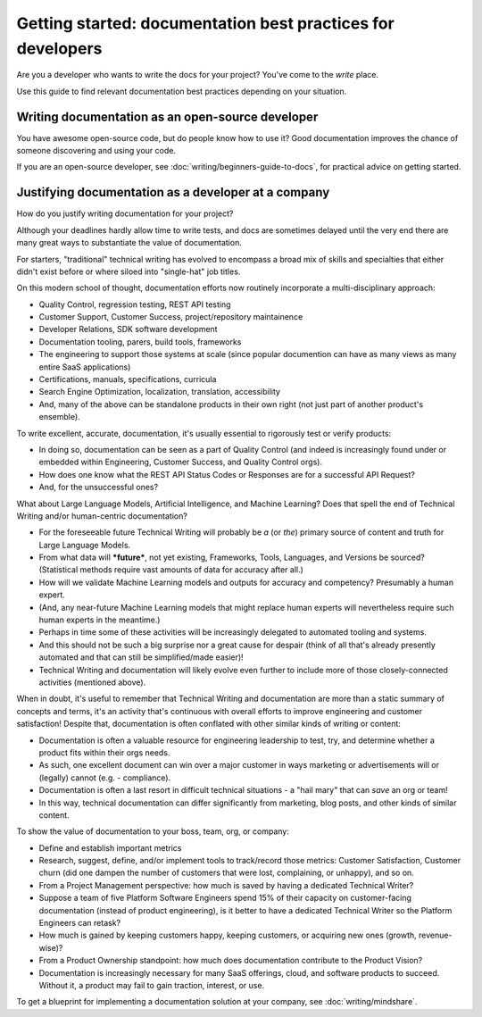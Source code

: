 =======================================================================
Getting started: documentation best practices for developers
=======================================================================

Are you a developer who wants to write the docs for your project?
You've come to the *write* place.

Use this guide to find relevant documentation best practices depending on your situation. 

Writing documentation as an open-source developer
-------------------------------------------------

You have awesome open-source code, but do people know how to use it?
Good documentation improves the chance of someone discovering and using your code.

If you are an open-source developer, see :doc:`writing/beginners-guide-to-docs`,
for practical advice on getting started.

Justifying documentation as a developer at a company
----------------------------------------------------

How do you justify writing documentation for your project?

Although your deadlines hardly allow time to write tests,
and docs are sometimes delayed until the very end there are many great ways 
to substantiate the value of documentation.

For starters, "traditional" technical writing has evolved to encompass a 
broad mix of skills and specialties that either didn't exist before or 
where siloed into "single-hat" job titles. 

On this modern school of thought, documentation efforts now routinely 
incorporate a multi-disciplinary approach:

- Quality Control, regression testing, REST API testing
- Customer Support, Customer Success, project/repository maintainence
- Developer Relations, SDK software development
- Documentation tooling, parers, build tools, frameworks
- The engineering to support those systems at scale (since popular documention can have as many views as many entire SaaS applications)
- Certifications, manuals, specifications, curricula
- Search Engine Optimization, localization, translation, accessibility
- And, many of the above can be standalone products in their own right (not just part of another product's ensemble).

To write excellent, accurate, documentation, it's usually essential to rigorously test or verify products:

- In doing so, documentation can be seen as a part of Quality Control (and indeed is increasingly found under or embedded within Engineering, Customer Success, and Quality Control orgs).
- How does one know what the REST API Status Codes or Responses are for a successful API Request? 
- And, for the unsuccessful ones?

What about Large Language Models, Artificial Intelligence, and Machine Learning? Does that spell the end of Technical Writing and/or human-centric documentation?

- For the foreseeable future Technical Writing will probably be *a* (or *the*) primary source of content and truth for Large Language Models. 
- From what data will ***future***, not yet existing, Frameworks, Tools, Languages, and Versions be sourced? (Statistical methods require vast amounts of data for accuracy after all.)
- How will we validate Machine Learning models and outputs for accuracy and competency? Presumably a human expert. 
- (And, any near-future Machine Learning models that might replace human experts will nevertheless require such human experts in the meantime.)
- Perhaps in time some of these activities will be increasingly delegated to automated tooling and systems. 
- And this should not be such a big surprise nor a great cause for despair (think of all that's already presently automated and that can still be simplified/made easier)!
- Technical Writing and documentation will likely evolve even further to include more of those closely-connected activities (mentioned above). 

When in doubt, it's useful to remember that Technical Writing and documentation are more than a static 
summary of concepts and terms, it's an activity that's continuous with overall efforts to improve engineering 
and customer satisfaction! Despite that, documentation is often conflated with other similar kinds of writing or content:

- Documentation is often a valuable resource for engineering leadership to test, try, and determine whether a product fits within their orgs needs. 
- As such, one excellent document can win over a major customer in ways marketing or advertisements will or (legally) cannot (e.g. - compliance).
- Documentation is often a last resort in difficult technical situations - a "hail mary" that can *save* an org or team!
- In this way, technical documentation can differ significantly from marketing, blog posts, and other kinds of similar content.

To show the value of documentation to your boss, team, org, or company:

- Define and establish important metrics
- Research, suggest, define, and/or implement tools to track/record those metrics: Customer Satisfaction, Customer churn (did one dampen the number of customers that were lost, complaining, or unhappy), and so on.
- From a Project Management perspective: how much is saved by having a dedicated Technical Writer? 
- Suppose a team of five Platform Software Engineers spend 15% of their capacity on customer-facing documentation (instead of product engineering), is it better to have a dedicated Technical Writer so the Platform Engineers can retask?
- How much is gained by keeping customers happy, keeping customers, or acquiring new ones (growth, revenue-wise)?
- From a Product Ownership standpoint: how much does documentation contribute to the Product Vision?
- Documentation is increasingly necessary for many SaaS offerings, cloud, and software products to succeed. Without it, a product may fail to gain traction, interest, or use.

To get a blueprint for implementing a documentation solution at your company, see :doc:`writing/mindshare`.